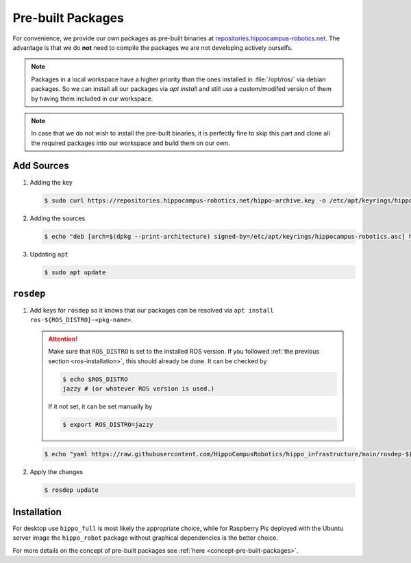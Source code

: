 Pre-built Packages
##################

For convenience, we provide our own packages as pre-built binaries at `repositories.hippocampus-robotics.net <repositories.hippocampus-robotics.net>`__.
The advantage is that we do **not** need to compile the packages we are not developing actively ourselfs.

.. note::

   Packages in a local workspace have a higher priority than the ones installed in :file:`/opt/ros/` via debian packages.
   So we can install all our packages via `apt install` and still use a custom/modifed version of them by having them included in our workspace.

.. note:: 

   In case that we do not wish to install the pre-built binaries, it is perfectly fine to skip this part and clone all the required packages into our workspace and build them on our own.

Add Sources
===========

#. Adding the key

   .. code-block:: console

      $ sudo curl https://repositories.hippocampus-robotics.net/hippo-archive.key -o /etc/apt/keyrings/hippocampus-robotics.asc

#. Adding the sources

   .. code-block:: console

      $ echo "deb [arch=$(dpkg --print-architecture) signed-by=/etc/apt/keyrings/hippocampus-robotics.asc] https://repositories.hippocampus-robotics.net/ubuntu $(. /etc/os-release && echo $UBUNTU_CODENAME) main" | sudo tee /etc/apt/sources.list.d/hippocampus.list

#. Updating ``apt``

   .. code-block:: console

      $ sudo apt update
   

``rosdep``
==========

#. Add keys for ``rosdep`` so it knows that our packages can be resolved via ``apt install ros-${ROS_DISTRO}-<pkg-name>``.

   .. attention::

      Make sure that ``ROS_DISTRO`` is set to the installed ROS version.
      If you followed :ref:`the previous section <ros-installation>`, this should already be done.
      It can be checked by

      .. code-block:: console

         $ echo $ROS_DISTRO
         jazzy # (or whatever ROS version is used.)

      If it not set, it can be set manually by

      .. code-block:: console

         $ export ROS_DISTRO=jazzy
      
   .. code-block:: console

      $ echo "yaml https://raw.githubusercontent.com/HippoCampusRobotics/hippo_infrastructure/main/rosdep-${ROS_DISTRO}.yaml" | sudo tee /etc/ros/rosdep/sources.list.d/50-hippocampus-packages.list

#. Apply the changes

   .. code-block:: console

      $ rosdep update

Installation
============

For desktop use ``hippo_full`` is most likely the appropriate choice, while for Raspberry Pis deployed with the Ubuntu server image the ``hippo_robot`` package without graphical dependencies is the better choice.

.. tabs::

   .. code-tab:: console hippo_full
      
      $ sudo apt install ros-${ROS_DISTRO}-hippo-full

   .. code-tab:: console hippo_robot

      $ sudo apt install ros-${ROS_DISTRO}-hippo-robot

For more details on the concept of pre-built packages see :ref:`here <concept-pre-built-packages>`.
